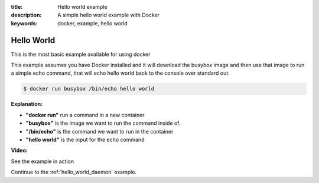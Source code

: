 :title: Hello world example
:description: A simple hello world example with Docker
:keywords: docker, example, hello world

.. _hello_world:

Hello World
===========
This is the most basic example available for using docker

This example assumes you have Docker installed and it will download the busybox image and then use that image to run a simple echo command, that will echo hello world back to the console over standard out.

.. code-block:: bash

    $ docker run busybox /bin/echo hello world

**Explanation:**

- **"docker run"** run a command in a new container 
- **"busybox"** is the image we want to run the command inside of.
- **"/bin/echo"** is the command we want to run in the container
- **"hello world"** is the input for the echo command

**Video:**

See the example in action

.. raw:: html

    <div style="margin-top:10px;">
      <iframe width="560" height="350" src="http://ascii.io/a/2561/raw" frameborder="0"></iframe>
    </div>

Continue to the :ref:`hello_world_daemon` example.